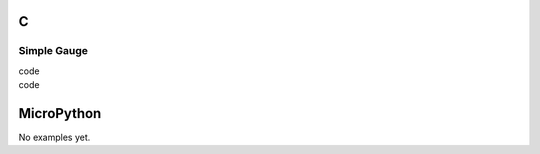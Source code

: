 C
^

Simple Gauge 
""""""""""""""""

.. image:: /lv_examples/src/lv_ex_widgets/lv_ex_gauge/lv_ex_gauge_1.png
  :alt: Simple Gauge example in LVGL

.. container:: toggle

    .. container:: header
    
      code

    .. literalinclude:: /lv_examples/src/lv_ex_widgets/lv_ex_gauge/lv_ex_gauge_1.c
      :language: c

.. image:: /lv_examples/src/lv_ex_widgets/lv_ex_gauge/lv_ex_gauge_2.png
  :alt: Gauge with needle images in LVGL

.. container:: toggle

    .. container:: header
    
      code

    .. literalinclude:: /lv_examples/src/lv_ex_widgets/lv_ex_gauge/lv_ex_gauge_2.c
      :language: c
      
MicroPython
^^^^^^^^^^^

No examples yet.
